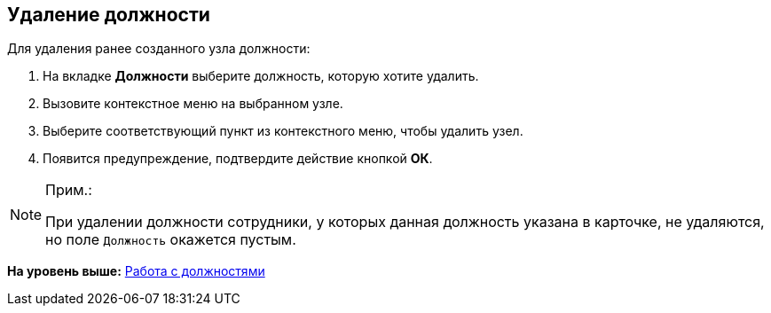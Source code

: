 
== Удаление должности

[.ph]#Для удаления ранее созданного узла# должности:

. [.ph .cmd]#На вкладке [.keyword .wintitle]*Должности* выберите должность, которую хотите удалить.#
. [.ph .cmd]#Вызовите контекстное меню на выбранном узле.#
. [.ph .cmd]#Выберите соответствующий пункт из контекстного меню, чтобы удалить узел.#
. [.ph .cmd]#Появится предупреждение, подтвердите действие кнопкой [.ph .uicontrol]*ОК*.#

[[DeleteDuty__result_gnn_cpt_y4b]]
[NOTE]
====
[.note__title]#Прим.:#

При удалении должности сотрудники, у которых данная должность указана в карточке, не удаляются, но поле [.kbd .ph .userinput]`Должность` окажется пустым.
====

*На уровень выше:* xref:../topics/ManageDuties.html[Работа с должностями]
